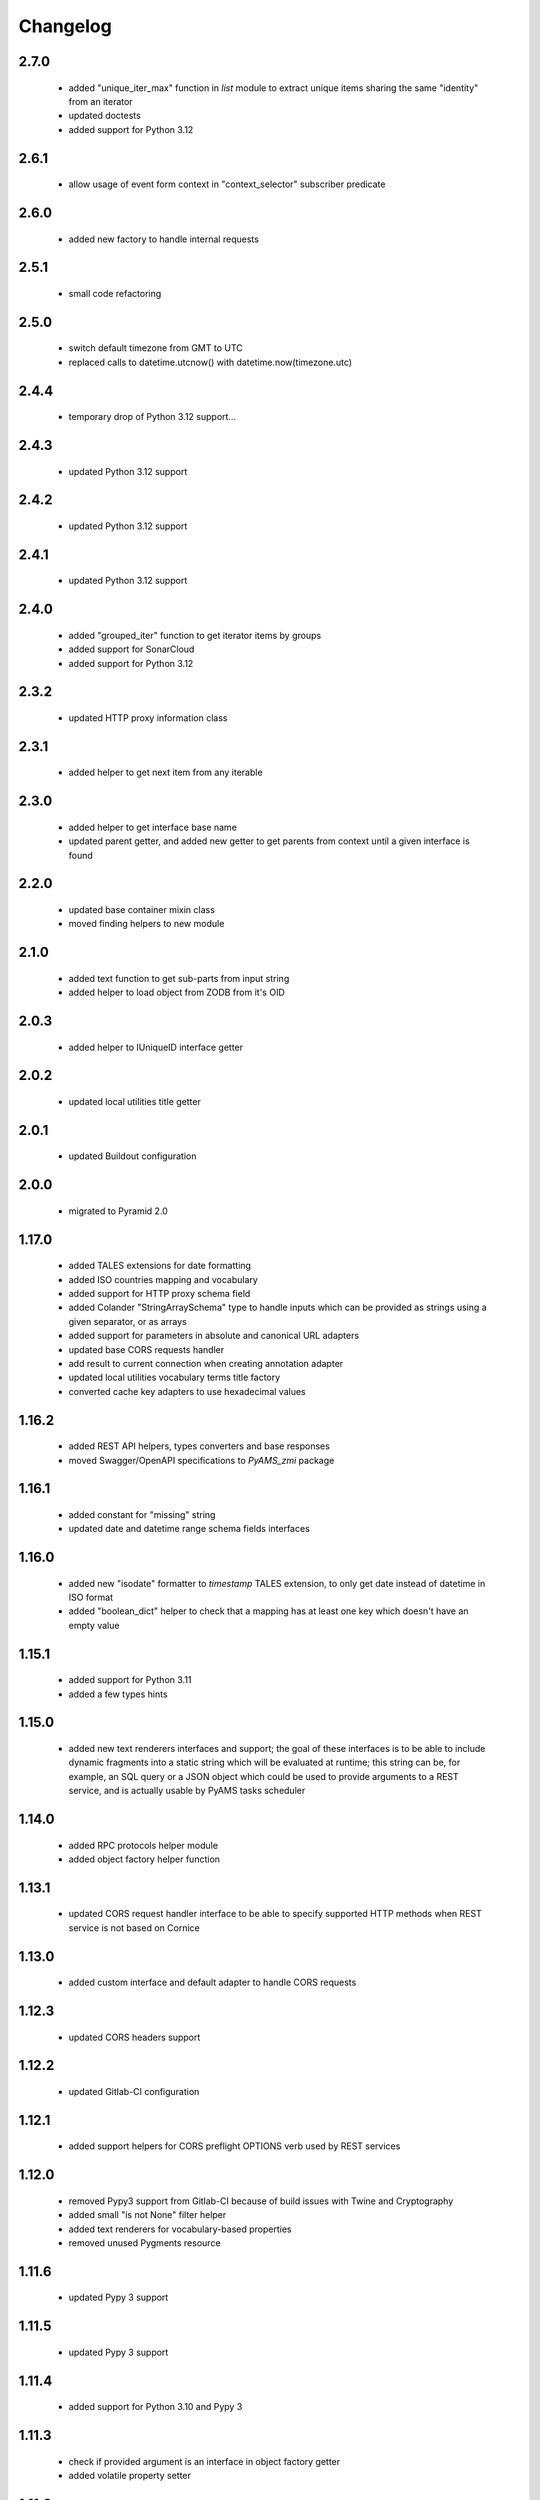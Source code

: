 
Changelog
=========

2.7.0
-----
 - added "unique_iter_max" function in *list* module to extract unique items
   sharing the same "identity" from an iterator
 - updated doctests
 - added support for Python 3.12

2.6.1
-----
 - allow usage of event form context in "context_selector" subscriber predicate

2.6.0
-----
 - added new factory to handle internal requests

2.5.1
-----
 - small code refactoring

2.5.0
-----
 - switch default timezone from GMT to UTC
 - replaced calls to datetime.utcnow() with datetime.now(timezone.utc)

2.4.4
-----
 - temporary drop of Python 3.12 support...

2.4.3
-----
 - updated Python 3.12 support

2.4.2
-----
 - updated Python 3.12 support

2.4.1
-----
 - updated Python 3.12 support

2.4.0
-----
 - added "grouped_iter" function to get iterator items by groups
 - added support for SonarCloud
 - added support for Python 3.12

2.3.2
-----
 - updated HTTP proxy information class

2.3.1
-----
 - added helper to get next item from any iterable

2.3.0
-----
 - added helper to get interface base name
 - updated parent getter, and added new getter to get parents from context until a given interface
   is found

2.2.0
-----
 - updated base container mixin class
 - moved finding helpers to new module

2.1.0
-----
 - added text function to get sub-parts from input string
 - added helper to load object from ZODB from it's OID

2.0.3
-----
 - added helper to IUniqueID interface getter

2.0.2
-----
 - updated local utilities title getter

2.0.1
-----
 - updated Buildout configuration

2.0.0
-----
 - migrated to Pyramid 2.0

1.17.0
------
 - added TALES extensions for date formatting
 - added ISO countries mapping and vocabulary
 - added support for HTTP proxy schema field
 - added Colander "StringArraySchema" type to handle inputs which can be provided as strings using a
   given separator, or as arrays
 - added support for parameters in absolute and canonical URL adapters
 - updated base CORS requests handler
 - add result to current connection when creating annotation adapter
 - updated local utilities vocabulary terms title factory
 - converted cache key adapters to use hexadecimal values

1.16.2
------
 - added REST API helpers, types converters and base responses
 - moved Swagger/OpenAPI specifications to *PyAMS_zmi* package

1.16.1
------
 - added constant for "missing" string
 - updated date and datetime range schema fields interfaces

1.16.0
------
 - added new "isodate" formatter to *timestamp* TALES extension, to only get date instead of
   datetime in ISO format
 - added "boolean_dict" helper to check that a mapping has at least one key which doesn't
   have an empty value

1.15.1
------
 - added support for Python 3.11
 - added a few types hints

1.15.0
------
 - added new text renderers interfaces and support; the goal of these interfaces is to be able
   to include dynamic fragments into a static string which will be evaluated at runtime; this
   string can be, for example, an SQL query or a JSON object which could be used to provide
   arguments to a REST service, and is actually usable by PyAMS tasks scheduler

1.14.0
------
 - added RPC protocols helper module
 - added object factory helper function

1.13.1
------
 - updated CORS request handler interface to be able to specify supported HTTP methods when
   REST service is not based on Cornice

1.13.0
------
 - added custom interface and default adapter to handle CORS requests

1.12.3
------
 - updated CORS headers support

1.12.2
------
 - updated Gitlab-CI configuration

1.12.1
------
 - added support helpers for CORS preflight OPTIONS verb used by REST services

1.12.0
------
 - removed Pypy3 support from Gitlab-CI because of build issues with Twine and Cryptography
 - added small "is not None" filter helper
 - added text renderers for vocabulary-based properties
 - removed unused Pygments resource

1.11.6
------
 - updated Pypy 3 support

1.11.5
------
 - updated Pypy 3 support

1.11.4
------
 - added support for Python 3.10 and Pypy 3

1.11.3
------
 - check if provided argument is an interface in object factory getter
 - added volatile property setter

1.11.2
------
 - added helper function in *factory* module to get all registered factories
   for a given interface
 - catch RuntimeError in boolean iterator checker to handle Python 3.7+ use case where
   a StopIteration raised from inside a generator is transformed into a RuntimeError
   (see PEP 479)
 - catch NotYet exception in IIntIds object remove subscriber
 - updated class properties management
 - updated local utilities vocabulary
 - updated Gitlab-CI configuration

1.11.1
------
 - updated imports

1.11.0
------
 - added arguments to container module to be able to get depth of found objects inside a
   container

1.10.0
------
 - added 'transaction' module
 - handler sets in dicts merging
 - Pylint improvements

1.9.2
-----
 - updated path getter of external Fanstatic resources

1.9.1
-----
 - locales and translations updates

1.9.0
-----
 - added simple container class to handle internal sequence
 - added mappings marging function
 - updated unique ID adapter
 - updated Pygments resources management

1.8.1
-----
 - updated custom Fanstatic resource manager to handle resources with data correctly in
   production mode

1.8.0
-----
 - updated Venusian decorator callbacks category to "pyramid" for compatibility
   with Pyramid 2.0
 - added registry helper to do adapters lookups

1.7.1
-----
 - added missing interface translation

1.7.0
-----
 - remove support for Python < 3.7
 - added global OpenAPI specification view
 - added simple Cornice schema fields and converters
 - added custom handling of newlines character in "br" TALES extension

1.6.1
-----
 - updated Gitlab-CI configuration

1.6.0
-----
 - added ILocation copy hook (copied from "zope.location" package)
 - added base class for local utilities vocabulary

1.5.2
-----
 - removed Travis-CI configuration

1.5.1
-----
 - translation update

1.5.0
-----
 - updated "get_duration" function to directly accept a timedelta object
 - added dict formatter function (mainly used for tests)
 - use keywords arguments in "request.has_permission" call to use request cache

1.4.3
-----
 - updated doctests for last Pygments release

1.4.2
-----
 - package version mismatch

1.4.1
-----
 - make "object_data" TALES extension return None instead of an empty string when no
   data is available

1.4.0
-----
 - added Beaker's cache management functions and vocabulary
 - always make a registered utility class to provide it's registered interface
 - added HTTPMethodField schema field, a tuple used to combine an HTTP method and an URL in
   a single property

1.3.8
-----
 - updated Gitlab-CI settings to remove Travis-CI

1.3.7
-----
 - updated Travis configuration

1.3.6
-----
 - updated WSGI environment decorator to prevent storing null values into request environment

1.3.5
-----
 - updated request's WSGI property decorator to be able to handle caching functions with
   arguments
 - extracted object data renderer into a dedicated function
 - updated adapter_config decorator arguments names

1.3.4
-----
 - always add "context" attribute to request when creating a new request

1.3.3
-----
 - changed format of "capture*" context managers to also get result of initial function call

1.3.2
-----
 - renamed testing decorator caller argument

1.3.1
-----
 - added testing requirement for Pyramid ZCML

1.3.0
-----
 - updated PyAMS registry management to only use Pyramid registry (using "hook_zca")
 - local registry should only be used to handle local utilities, and not any kind of
   components!
 - updated doctests to use hooked ZCA

1.2.8
-----
 - updated doctests

1.2.7
-----
 - updated doctests

1.2.6
-----
 - updated doctests

1.2.5
-----
 - updated doctests

1.2.4
-----
 - added distribution check

1.2.3
-----
 - small refactoring to add "get_timestamp" function to "pyams_utils.date" module
 - small updates in "url" and "zodb" modules
 - added venusian decorators testing helpers
 - completed doctests

1.2.2
-----
 - Pylint upgrade

1.2.1
-----
 - updated doctest

1.2.0
-----
 - added Fanstatic resource type to define link "data" attributes, with new doctests
 - added new "data" function to format data attributes
 - Pylint code cleanup

1.1.4
-----
 - updated doctests
 - when registering a class adapter, automatically make this class implement the adapter
   "provided" interface
 - added testing helpers

1.1.3
-----
 - added doctests

1.1.2
-----
 - renamed arguments and variables to avoid shadowing arguments names
 - updated private Gitlab integration

1.1.1
-----
 - added synonyms to "adapter_config" arguments names ('required' and 'adapts' for 'context', and
   'provided' for 'provides')

1.1.0
-----
 - corrected "timestamp" TALES extension
 - added generic *IDataManager* interface definition to PyAMS_utils, so it can be used in any
   package without using PyAMS_form

1.0.0
-----
 - initial release
